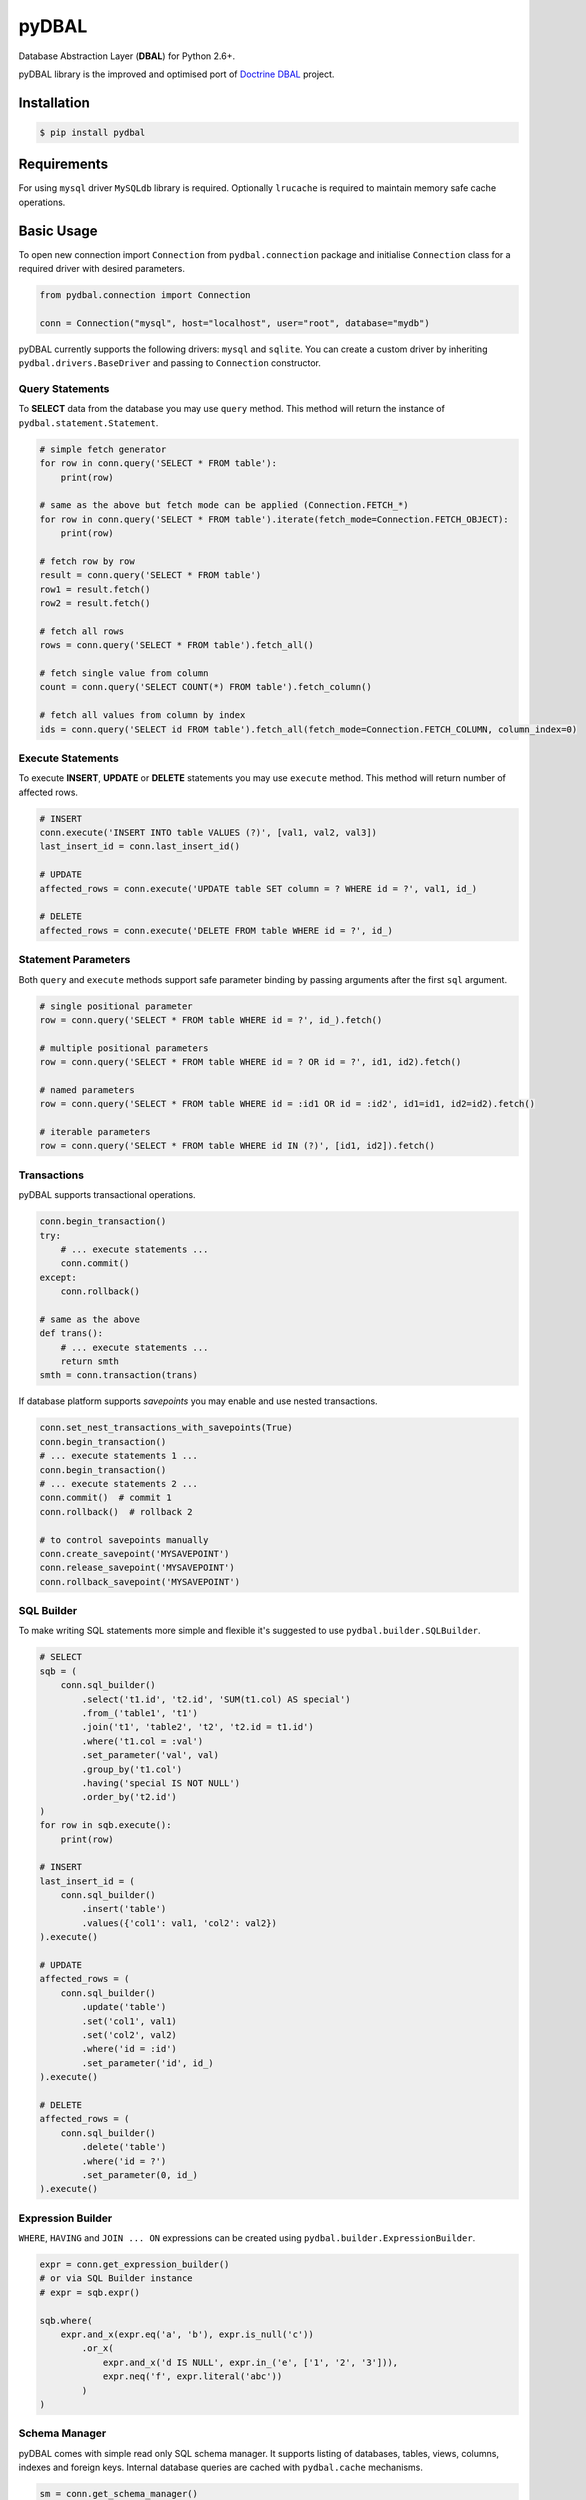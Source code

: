 pyDBAL
======

Database Abstraction Layer (**DBAL**) for Python 2.6+.

pyDBAL library is the improved and optimised port of `Doctrine
DBAL <http://www.doctrine-project.org/projects/dbal.html>`__ project.

Installation
------------

.. code-block:: python

    $ pip install pydbal

Requirements
------------

For using ``mysql`` driver ``MySQLdb`` library is required. Optionally
``lrucache`` is required to maintain memory safe cache operations.

Basic Usage
-----------

To open new connection import ``Connection`` from ``pydbal.connection``
package and initialise ``Connection`` class for a required driver with
desired parameters.

.. code-block:: python

    from pydbal.connection import Connection

    conn = Connection("mysql", host="localhost", user="root", database="mydb")

pyDBAL currently supports the following drivers: ``mysql`` and
``sqlite``. You can create a custom driver by inheriting
``pydbal.drivers.BaseDriver`` and passing to ``Connection`` constructor.

Query Statements
~~~~~~~~~~~~~~~~

To **SELECT** data from the database you may use ``query`` method. This
method will return the instance of ``pydbal.statement.Statement``.

.. code-block:: python

    # simple fetch generator
    for row in conn.query('SELECT * FROM table'):
        print(row)

    # same as the above but fetch mode can be applied (Connection.FETCH_*)
    for row in conn.query('SELECT * FROM table').iterate(fetch_mode=Connection.FETCH_OBJECT):
        print(row)

    # fetch row by row
    result = conn.query('SELECT * FROM table')
    row1 = result.fetch()
    row2 = result.fetch()

    # fetch all rows
    rows = conn.query('SELECT * FROM table').fetch_all()

    # fetch single value from column
    count = conn.query('SELECT COUNT(*) FROM table').fetch_column()

    # fetch all values from column by index
    ids = conn.query('SELECT id FROM table').fetch_all(fetch_mode=Connection.FETCH_COLUMN, column_index=0)

Execute Statements
~~~~~~~~~~~~~~~~~~

To execute **INSERT**, **UPDATE** or **DELETE** statements you may use
``execute`` method. This method will return number of affected rows.

.. code-block:: python

    # INSERT
    conn.execute('INSERT INTO table VALUES (?)', [val1, val2, val3])
    last_insert_id = conn.last_insert_id()

    # UPDATE
    affected_rows = conn.execute('UPDATE table SET column = ? WHERE id = ?', val1, id_)

    # DELETE
    affected_rows = conn.execute('DELETE FROM table WHERE id = ?', id_)

Statement Parameters
~~~~~~~~~~~~~~~~~~~~

Both ``query`` and ``execute`` methods support safe parameter binding by
passing arguments after the first ``sql`` argument.

.. code-block:: python

    # single positional parameter
    row = conn.query('SELECT * FROM table WHERE id = ?', id_).fetch()

    # multiple positional parameters
    row = conn.query('SELECT * FROM table WHERE id = ? OR id = ?', id1, id2).fetch()

    # named parameters
    row = conn.query('SELECT * FROM table WHERE id = :id1 OR id = :id2', id1=id1, id2=id2).fetch()

    # iterable parameters
    row = conn.query('SELECT * FROM table WHERE id IN (?)', [id1, id2]).fetch()

Transactions
~~~~~~~~~~~~

pyDBAL supports transactional operations.

.. code-block:: python

    conn.begin_transaction()
    try:
        # ... execute statements ...
        conn.commit()
    except:
        conn.rollback()

    # same as the above
    def trans():
        # ... execute statements ...
        return smth
    smth = conn.transaction(trans)

If database platform supports *savepoints* you may enable and use nested
transactions.

.. code-block:: python

    conn.set_nest_transactions_with_savepoints(True)
    conn.begin_transaction()
    # ... execute statements 1 ...
    conn.begin_transaction()
    # ... execute statements 2 ...
    conn.commit()  # commit 1
    conn.rollback()  # rollback 2

    # to control savepoints manually
    conn.create_savepoint('MYSAVEPOINT')
    conn.release_savepoint('MYSAVEPOINT')
    conn.rollback_savepoint('MYSAVEPOINT')

SQL Builder
~~~~~~~~~~~

To make writing SQL statements more simple and flexible it's suggested
to use ``pydbal.builder.SQLBuilder``.

.. code-block:: python

    # SELECT
    sqb = (
        conn.sql_builder()
            .select('t1.id', 't2.id', 'SUM(t1.col) AS special')
            .from_('table1', 't1')
            .join('t1', 'table2', 't2', 't2.id = t1.id')
            .where('t1.col = :val')
            .set_parameter('val', val)
            .group_by('t1.col')
            .having('special IS NOT NULL')
            .order_by('t2.id')
    )
    for row in sqb.execute():
        print(row)

    # INSERT
    last_insert_id = (
        conn.sql_builder()
            .insert('table')
            .values({'col1': val1, 'col2': val2})
    ).execute()

    # UPDATE
    affected_rows = (
        conn.sql_builder()
            .update('table')
            .set('col1', val1)
            .set('col2', val2)
            .where('id = :id')
            .set_parameter('id', id_)
    ).execute()

    # DELETE
    affected_rows = (
        conn.sql_builder()
            .delete('table')
            .where('id = ?')
            .set_parameter(0, id_)
    ).execute()

Expression Builder
~~~~~~~~~~~~~~~~~~

``WHERE``, ``HAVING`` and ``JOIN ... ON`` expressions can be created
using ``pydbal.builder.ExpressionBuilder``.

.. code-block:: python

    expr = conn.get_expression_builder()
    # or via SQL Builder instance
    # expr = sqb.expr()

    sqb.where(
        expr.and_x(expr.eq('a', 'b'), expr.is_null('c'))
            .or_x(
                expr.and_x('d IS NULL', expr.in_('e', ['1', '2', '3'])),
                expr.neq('f', expr.literal('abc'))
            )
    )

Schema Manager
~~~~~~~~~~~~~~

pyDBAL comes with simple read only SQL schema manager. It supports
listing of databases, tables, views, columns, indexes and foreign keys.
Internal database queries are cached with ``pydbal.cache`` mechanisms.

.. code-block:: python

    sm = conn.get_schema_manager()

    # database names
    db_names = sm.get_database_names()

    # views
    views = sm.get_views()
    view_names = sm.get_view_names()

    # tables
    tables = sm.get_tables()
    table_names = sm.get_table_names()

    # columns
    table_columns = sm.get_table_columns('table')
    table_column_names = sm.get_table_column_names('table')

    # indexes
    table_indexes = sm.get_table_indexes('table')
    table_index_names = sm.get_table_index_names('table')

    # foreign keys
    table_foreign_keys = sm.get_table_foreign_keys('table')
    table_foreign_key_names = sm.get_table_foreign_key_names('table')

License
-------

Library is available under the MIT license. The included LICENSE file
describes this in detail.

